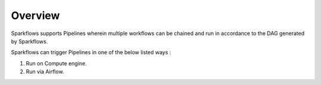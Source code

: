 Overview
========

Sparkflows supports Pipelines wherein multiple workflows can be chained and run in accordance to the DAG generated by Sparkflows.

Sparkflows can trigger Pipelines in one of the below listed ways :

1. Run on Compute engine.
2. Run via Airflow.
